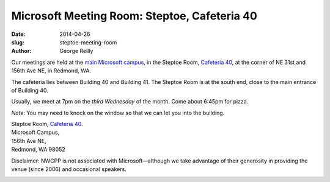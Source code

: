 Microsoft Meeting Room: Steptoe, Cafeteria 40
#############################################

:date: 2014-04-26
:slug: steptoe-meeting-room
:author: George Reilly

Our meetings are held at the
`main Microsoft campus <|filename|/images/MicrosoftMainCampusMap.jpg>`_,
in the Steptoe Room, `Cafeteria 40 <https://www.google.com/maps/place/Microsoft+Cafe+40/>`_,
at the corner of NE 31st and 156th Ave NE, in Redmond, WA.

The cafeteria lies between Building 40 and Building 41.
The Steptoe Room is at the south end, close to the main entrance of Building 40.

Usually, we meet at 7pm on the *third Wednesday* of the month.
Come about 6:45pm for pizza.

*Note*: You may need to knock on the window so that we can let you into the building.

| Steptoe Room, `Cafeteria 40 <https://www.google.com/maps/place/Microsoft+Cafe+40/>`_.
| Microsoft Campus,
| 156th Ave NE,
| Redmond, WA 98052

Disclaimer: NWCPP is not associated with Microsoft—\
although we take advantage of their generosity
in providing the venue (since 2006) and occasional speakers.

.. image:: |filename|/images/MicrosoftMainCampusMap.jpg
